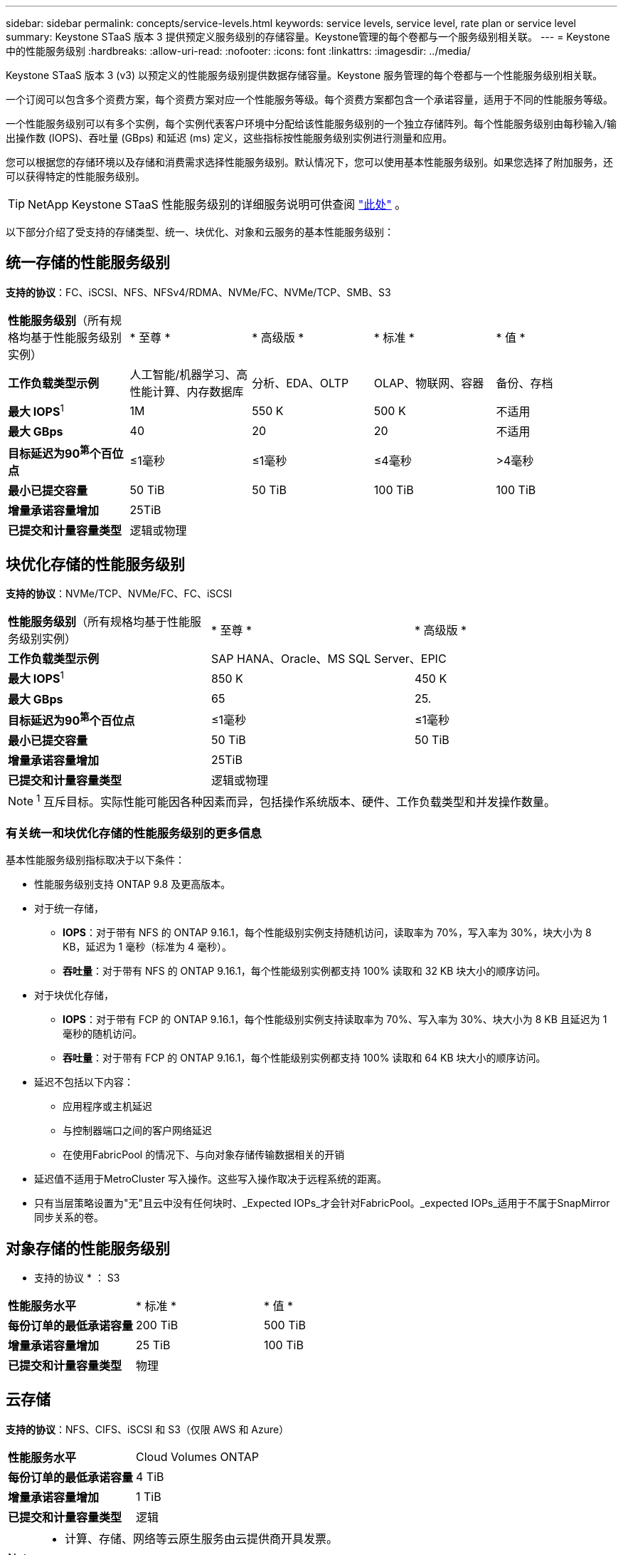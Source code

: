 ---
sidebar: sidebar 
permalink: concepts/service-levels.html 
keywords: service levels, service level, rate plan or service level 
summary: Keystone STaaS 版本 3 提供预定义服务级别的存储容量。Keystone管理的每个卷都与一个服务级别相关联。 
---
= Keystone 中的性能服务级别
:hardbreaks:
:allow-uri-read: 
:nofooter: 
:icons: font
:linkattrs: 
:imagesdir: ../media/


[role="lead"]
Keystone STaaS 版本 3 (v3) 以预定义的性能服务级别提供数据存储容量。Keystone 服务管理的每个卷都与一个性能服务级别相关联。

一个订阅可以包含多个资费方案，每个资费方案对应一个性能服务等级。每个资费方案都包含一个承诺容量，适用于不同的性能服务等级。

一个性能服务级别可以有多个实例，每个实例代表客户环境中分配给该性能服务级别的一个独立存储阵列。每个性能服务级别由每秒输入/输出操作数 (IOPS)、吞吐量 (GBps) 和延迟 (ms) 定义，这些指标按性能服务级别实例进行测量和应用。

您可以根据您的存储环境以及存储和消费需求选择性能服务级别。默认情况下，您可以使用基本性能服务级别。如果您选择了附加服务，还可以获得特定的性能服务级别。


TIP: NetApp Keystone STaaS 性能服务级别的详细服务说明可供查阅 https://www.netapp.com/services/keystone/terms-and-conditions/["此处"^] 。

以下部分介绍了受支持的存储类型、统一、块优化、对象和云服务的基本性能服务级别：



== 统一存储的性能服务级别

*支持的协议*：FC、iSCSI、NFS、NFSv4/RDMA、NVMe/FC、NVMe/TCP、SMB、S3

|===


| *性能服务级别*（所有规格均基于性能服务级别实例） | * 至尊 * | * 高级版 * | * 标准 * | * 值 * 


| *工作负载类型示例* | 人工智能/机器学习、高性能计算、内存数据库 | 分析、EDA、OLTP | OLAP、物联网、容器 | 备份、存档 


| *最大 IOPS*^1^ | 1M | 550 K | 500 K | 不适用 


| *最大 GBps* | 40 | 20 | 20 | 不适用 


| *目标延迟为90^第^个百位点* | ≤1毫秒 | ≤1毫秒 | ≤4毫秒 | >4毫秒 


| *最小已提交容量* | 50 TiB | 50 TiB | 100 TiB | 100 TiB 


| *增量承诺容量增加* 4+| 25TiB 


| *已提交和计量容量类型* 4+| 逻辑或物理 
|===


== 块优化存储的性能服务级别

*支持的协议*：NVMe/TCP、NVMe/FC、FC、iSCSI

|===


| *性能服务级别*（所有规格均基于性能服务级别实例） | * 至尊 * | * 高级版 * 


| *工作负载类型示例* 2+| SAP HANA、Oracle、MS SQL Server、EPIC 


| *最大 IOPS*^1^ | 850 K | 450 K 


| *最大 GBps* | 65 | 25. 


| *目标延迟为90^第^个百位点* | ≤1毫秒 | ≤1毫秒 


| *最小已提交容量* | 50 TiB | 50 TiB 


| *增量承诺容量增加* 2+| 25TiB 


| *已提交和计量容量类型* 2+| 逻辑或物理 
|===

NOTE: ^1^ 互斥目标。实际性能可能因各种因素而异，包括操作系统版本、硬件、工作负载类型和并发操作数量。



=== 有关统一和块优化存储的性能服务级别的更多信息

基本性能服务级别指标取决于以下条件：

* 性能服务级别支持 ONTAP 9.8 及更高版本。
* 对于统一存储，
+
** *IOPS*：对于带有 NFS 的 ONTAP 9.16.1，每个性能级别实例支持随机访问，读取率为 70%，写入率为 30%，块大小为 8 KB，延迟为 1 毫秒（标准为 4 毫秒）。
** *吞吐量*：对于带有 NFS 的 ONTAP 9.16.1，每个性能级别实例都支持 100% 读取和 32 KB 块大小的顺序访问。


* 对于块优化存储，
+
** *IOPS*：对于带有 FCP 的 ONTAP 9.16.1，每个性能级别实例支持读取率为 70%、写入率为 30%、块大小为 8 KB 且延迟为 1 毫秒的随机访问。
** *吞吐量*：对于带有 FCP 的 ONTAP 9.16.1，每个性能级别实例都支持 100% 读取和 64 KB 块大小的顺序访问。


* 延迟不包括以下内容：
+
** 应用程序或主机延迟
** 与控制器端口之间的客户网络延迟
** 在使用FabricPool 的情况下、与向对象存储传输数据相关的开销


* 延迟值不适用于MetroCluster 写入操作。这些写入操作取决于远程系统的距离。
* 只有当层策略设置为"无"且云中没有任何块时、_Expected IOPs_才会针对FabricPool。_expected IOPs_适用于不属于SnapMirror同步关系的卷。




== 对象存储的性能服务级别

* 支持的协议 * ： S3

|===


| *性能服务水平* | * 标准 * | * 值 * 


| *每份订单的最低承诺容量* | 200 TiB | 500 TiB 


| *增量承诺容量增加* | 25 TiB | 100 TiB 


| *已提交和计量容量类型* 2+| 物理 
|===


== 云存储

*支持的协议*：NFS、CIFS、iSCSI 和 S3（仅限 AWS 和 Azure）

|===


| *性能服务水平* | Cloud Volumes ONTAP 


| *每份订单的最低承诺容量* | 4 TiB 


| *增量承诺容量增加* | 1 TiB 


| *已提交和计量容量类型* | 逻辑 
|===
[NOTE]
====
* 计算、存储、网络等云原生服务由云提供商开具发票。
* 这些服务依赖于云存储和计算特性。


====
* 相关信息 *

* link:../concepts/supported-storage-capacity.html["支持的存储容量"]
* link:..//concepts/metrics.html["Keystone服务中使用的指标和定义"]
* link:../concepts/pricing.html["Keystone定价"]

